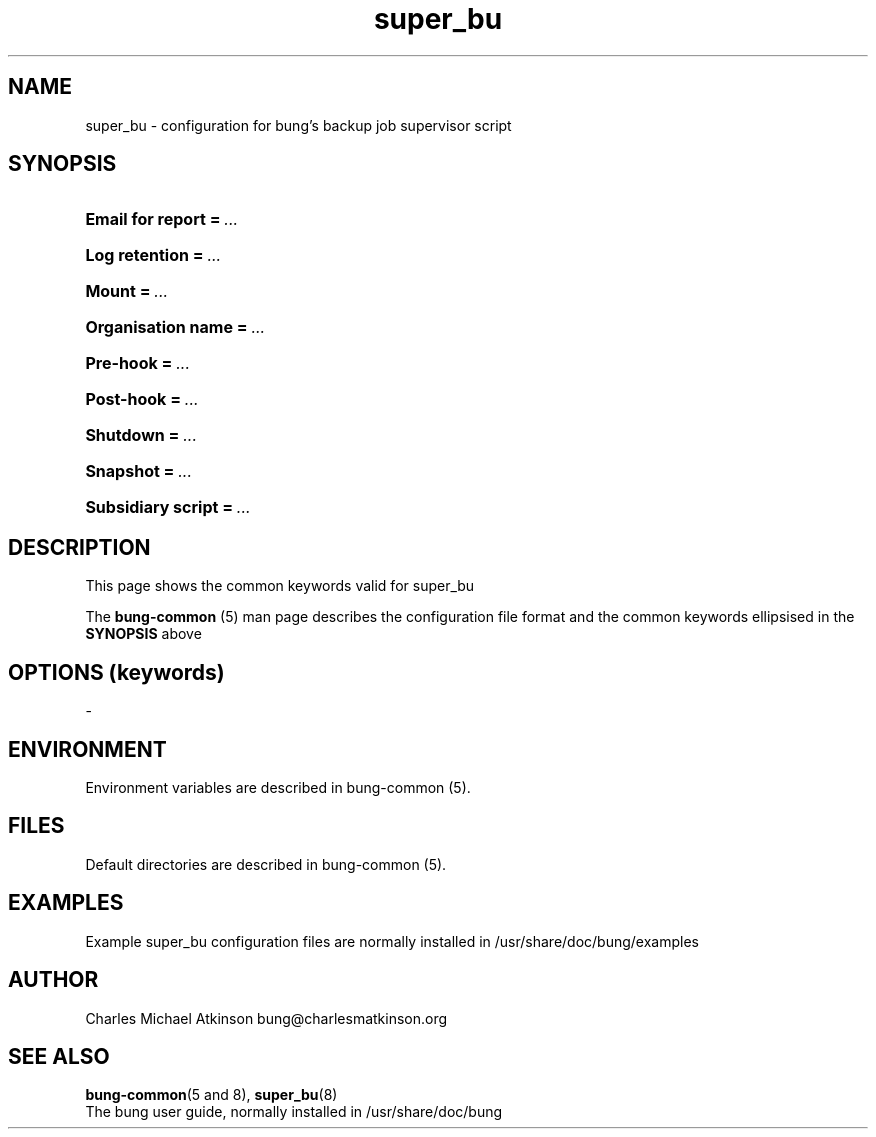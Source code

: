 .ig
Copyright (C) 2022 Charles Michael Atkinson

Permission is granted to make and distribute verbatim copies of this
manual provided the copyright notice and this permission notice are
preserved on all copies.

Permission is granted to copy and distribute modified versions of this
manual under the conditions for verbatim copying, provided that the
entire resulting derived work is distributed under the terms of a
permission notice identical to this one.

Permission is granted to copy and distribute translations of this
manual into another language, under the above conditions for modified
versions, except that this permission notice may be included in
translations approved by the Free Software Foundation instead of in
the original English.
..
.\" No adjustment (ragged right)
.na
.TH super_bu 5 "10 Feb 2023" "Auroville" "Version 3.5.0"
.SH NAME
super_bu \- configuration for bung's backup job supervisor script
.SH SYNOPSIS
.HP
\fBEmail for report\fB\~=\~\fI... 
.HP
\fBLog retention\fB\~=\~\fI... 
.HP
\fBMount\fB\~=\~\fI... 
.HP
\fBOrganisation name\fB\~=\~\fI... 
.HP
\fBPre-hook\fB\~=\~\fI... 
.HP
\fBPost-hook\fB\~=\~\fI...
.HP
\fBShutdown\fB\~=\~\fI... 
.HP
\fBSnapshot\fB\~=\~\fI... 
.HP
\fBSubsidiary script\fB\~=\~\fI... 
.HP
.SH DESCRIPTION
This page shows the common keywords valid for super_bu
.P
The \fBbung-common\fR (5) man page describes
the configuration file format
and the common keywords ellipsised in the \fBSYNOPSIS\fR above
.SH OPTIONS (keywords)
-
.RE
.
.SH ENVIRONMENT
Environment variables are described in bung-common (5).
.SH FILES
Default directories are described in bung-common (5).
.SH EXAMPLES
Example super_bu configuration files are
normally installed in /usr/share/doc/bung/examples
.SH AUTHOR
Charles Michael Atkinson bung@charlesmatkinson.org
.SH SEE ALSO
\fBbung-common\fR(5 and 8),
\fBsuper_bu\fR(8)
.br
The bung user guide,
normally installed in /usr/share/doc/bung
